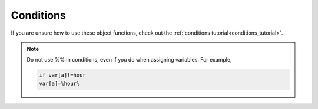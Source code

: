 .. _conditions:

##########
Conditions
##########

If you are unsure how to use these object functions, check out the :ref:`conditions tutorial<conditions_tutorial>`.

.. note::
    
    Do not use %% in conditions, even if you do when assigning variables. For example,

    .. code-block::

        if var[a]!=hour
        var[a]=%hour%


.. jcoad:condition:: random[n]

    A random integer between 1 and :code:`n`.

    .. param:: n
        :type: number

        Upper bound.

.. jcoad:condition:: random

    The integer previously generated by :jcoad:cond:`random[n]`.

.. jcoad:condition:: player

    The player's ID number.

.. jcoad:condition:: oddplayer

    1 if player ID is odd, 0 if player ID is even.

.. jcoad:condition:: rank
    :options: telep, mapper, mod, admin, dev

    The player's rank.

.. jcoad:condition:: var[name]

    The value of a variable.

    .. param:: name
        :type: string

        Variable name.

.. jcoad:condition:: mapvar[name]

    The value of a map variable.

    .. param:: name
        :type: string

        Variable name.

.. jcoad:condition:: ev[name]

    The value of an event variable.

    .. param:: name
        :type: string

        Variable name.

.. jcoad:condition:: skin

    The player's current skin ID.

.. jcoad:condition:: skin[n]

    ???

    .. param:: n
        :type: number

        ???

.. jcoad:condition:: direction

    The direction the player is currently facing. Works with :jcoad:func:`msg` and :jcoad:func:`execute`. See :jcoad:type:`direction`.

.. jcoad:condition:: ontouch

    True when the player is touching the tile. Works with :jcoad:func:`warp`, :jcoad:func:`msg`, and :jcoad:func:`execute`.

.. jcoad:condition:: ontile

    True when the player is standing on the tile. Works with :jcoad:func:`msg` and :jcoad:func:`execute`.

.. jcoad:condition:: offtile

    True when the player is not standing on the tile. Works with :jcoad:func:`msg` and :jcoad:func:`execute`.

.. jcoad:condition:: minute

    An integer between 0 and 59 representing the current in-game minute.

.. jcoad:condition:: hour

    An integer between 0 and 23 representing the current in-game hour.

.. jcoad:condition:: month

    An integer between 0 and 11 representing the current month.

.. jcoad:condition:: year

    An integer representing the current year.

.. jcoad:condition:: day

    If used with no comparison, yields true when it is day time (12:00-17:59) in-game. If used with a comparison against a number, yields the day of the year. If used with a comparison against a string, yields the lowercase day of the week (:code:`monday` to :code:`sunday`).

.. jcoad:condition:: night

    True when it is night time (20:00-05:59) in-game.

.. jcoad:condition:: dusk

    True when it is dusk time (18:00-19:59) in-game.

.. jcoad:condition:: dawn

    True when it is dawn time (06:00-11:59) in-game.

.. jcoad:condition:: item[name|id]

    How much of an item the player owns.

    .. param:: name|id
        :type: string|number

        Item name or ID number.

.. jcoad:condition:: party

    The number of |Pokemon| in the player's party.

.. jcoad:condition:: party[name|id]

    1 if player has a specified |Pokemon| in their party. 0 otherwise.

    .. param:: name|id
        :type: pokémon|skin

        Name, dev ID, or skin ID for a |Pokemon|.

.. jcoad:condition:: partyHas[searchFor|collections|copyright|eggGroups|evolutions|slot|species|tags|types|mon]

    1 if the condition is true, 0 otherwise.
    
    This only accepts 1 param, a string containing multiple sub parameters.

    The conditional string accepts a wide array of potential values.
    
    Each condition is separated by &, and is treated as an "and" conditionally.
    
    Most/all conditions can be used multiple times (just not "searchFor")

    Spacing is allowed if it helps legibility, though avoid using it in the value for the "mon" condition.
    
    ``if partyHas[searchfor=any & evolutions = 1 & slot = 1]``
    
    Is a valid value, and translates to "Any mon in the party that has an immediate evo and is in the first slot."

    Below is documentation for each sub parameter/conditional capable of being used.

    .. param:: searchFor

        Accepts "any" or "all" as valid values.
        
        Defaults to "any" if not specified at all.

        Preferably the first condition, this specifies how the condition should behave.

        "any" - Find if there is ANY mon in the party that meets ALL the conditions in this check.

        "all" - Check to see that ALL mons in the party meet ALL the conditions in this check.

        ``if partyHas[searchfor=all&type=bug]``

        Would be 'true' if the player's party is entirely pokemon that are at least bug type.

    .. param:: collections

        Accepts any number of UIDs of collections the mon/mons may be from, separated by commas.

        If specified, no matter how many acceptable collections are provided, the mon/mons must belong to AT LEAST ONE of them.

        ``if partyHas[collections=10f6gxci,10hvquu7]``
        
        Would be "Any mon that is in the HUB OR Rica collections"

    .. param:: copyright

        Whether or not the mon/mons should be copyright.

        Often used to identify Nintendo mons.

        ``if partyHas[copyright=1]``

        Would mean "if the player's party has ANY copyright mon"

    .. param:: eggGroups

        Accepts names of egg groups separated by commas.

        The egg groups you want the mon/mons to belong to.

        ``if partyHas[eggGroups=mineral,water 2,field]``
        
        Would be "Any mon that belongs to AT LEAST ONE of the egg groups: mineral, water 2, or field"
    
    .. param:: evolutions

        Accepts whole numbers or whole numbers that are preceeded by ``>,>=,<,<=``

        The number of IMMEDIATE evolutions the mon/mons should have.

        ``if partyHas[evolutions=>=1]``

        Would be "Any mon that has one or more possible immediate evolutions

    .. param:: slot

        Accepts whole numbers (1 to 6) or whole numbers (1 to 6) that are preceeded by ``>,>=,<,<=``

        The slot the mon should be in.

        Do not attempt to use this with searchfor=all as it will not work.

        ``if partyHas[slot=>=4]``
        
        Would be "any mon exists in the 4th, 5th and 6th slots."

        ``if partyHas[slot=4&type=ground]``

        Would be "If the player has a ground type in their 4th slot"

    .. param:: species

        Accepts any species UIDs OR species names.

        If specified, no matter how many UIDs are provided, the mon/mons must belong to AT LEAST ONE of them, not ALL of them.

        ``if partyHas[species=0027xe3s]``
        
        Would be "any mon that is EXACTLY this SPECIFIC trapinch species that matches this UID"

        ``if partyHas[species=Trapinch]``

        Would be "any mon that is ANY species named Trapinch"

    .. param:: tags

        Accepts any string values separated by commas.

        The tags the mon should have in the pokengine database site.

        If specified, no matter how many tags are provided, the mon/mons must belong to AT LEAST ONE of them, not ALL of them.

        Tags ARE case sensitive here.

        ``if partyHas[tags=King,knight]``

        Would be "If the party has any mon that has the tag 'King' OR 'knight' "

    .. param:: types

        Accepts any number of types by name separated by commas.

        If specified, no matter how many types are provided, the mon/mons must belong to AT LEAST ONE of them, not ALL of them.

        ``if partyHas[types=bug]``

        Would be "any mon that has the type bug"

        ``if partyHas[types=bug,ground]``

        Would be "any mon that has the type bug OR ground"

        ``if partyHas[types=bug&type=ground]``

        Would be "any mon that has the type bug AND ground"

        ``if partyHas[searchfor=all&types=bug,ground]``

        Would be "All mons in party are at least bug OR at least ground"

        ``if partyHas[searchfor=all&types=bug&types=ground]``

        Would be "All mons in party are at least bug AND ground"

    .. param:: mon

        Accepts a value very similar to a mon generation string, with a few slight variances.

        Each of these sub-conditions are separated by ; and their sub-sub-condition values are separated by commas (see the ivs in the examples below)

        - level / lv / l - mon level, accepts whole numbers and >,>=,<=,<

        - nickname / name / n - the mon's name (or nickname if set)

        - male / m - the mon's gender being male

        - female / f - the mon's gender being female

        - status / q - the mon's status, accepts status like "poison" and "paralyze" etc.

        - hp / h - the mon's current hp, accepts whole numbers and >,>=,<=,<

        - ability / a - ability UID the mon should have

        - nature / p - nature the mon should have, accepts whole text like 'hardy'

        - moves / o - moves the mon should have AT LEAST ONE of, move UIDs separated by commas

        - item / b - item the mon should have, item UID

        - happiness / friendship / w - happiness value the mon should have, accepts whole numbers and >,>=,<=,<

        - egg / y - number of egg steps remaining till hatch, accepts whole numbers and >,>=,<=,<

        - IVs / ivs / i - IVs the mon should have, accepts whole numbers and >,>=,<=,< or # for 'any'

        - EVs / evs / e - EVs the mon should have, accepts whole numbers and >,>=,<=,< or # for 'any'

        - baseStats - Stats the mon's species should have, accepts whole numbers and >,>=,<=,< or # for 'any'

        - rainbow - if the mon should be rainbow, accepts just "rainbow" no value

        - golden - if the mon should be rainbow, accepts just "golden" no value

        - shiny - if the mon should be rainbow, accepts just "shiny" no value

        - steps - if the mon should have a number of steps, accepts whole numbers and >,>=,<=,<

        - uid / u - The UID of the species the mon should be. Accepted if no key before:


        ``if partyHas[searchFor=any&mon=male;status poison;IVs 31,>=15,#,#,#,0]``
        
        Would be "any male mon that is poisoned, has exactly 31 HP iv and at least 15 attack iv, exactly 0 iv, with any other ivs."
        Similar syntax would be used for specifying evs.




.. jcoad:condition:: seen[dex|pokemon]

    If a Dex ID is given, yields the number of |Pokemon| seen in that Dex. If given a |Pokemon|, yields 1 if the player has seen that |Pokemon|.

    .. param:: dex|pokemon
        :type: number|pokémon|skin

        Dex ID number or the name, dev ID, or skin ID for a |Pokemon|.

.. jcoad:condition:: caught[dex|pokemon|]

    If a Dex ID is given, yields the number of |Pokemon| caught in that Dex. If given a |Pokemon|, yields 1 if the player has caught that |Pokemon|.

    .. param:: dex|pokemon
        :type: number|pokémon|skin

        Dex ID number or the name, dev ID, or skin ID for a |Pokemon|.

.. jcoad:condition:: beaten

    The number of times the player has beaten a trainer. Saves to the specific tile.

.. jcoad:condition:: beaten[x,y]

    Checks the beaten value at designated x,y coordinates.

.. jcoad:condition:: battlewon
    :examples:
        if battlewon=350 and ontile=natalie
        msg(Congrats, you have earned the Wilds Badge!)

    Value is the battle ID of the last battle the player won, either a trainer's battle ID or a |Pokemon| name. 0 if player has not battled.

.. jcoad:condition:: battlelost

    Value is the battle ID of the last battle the player lost, either a trainer's battle ID or a |Pokemon| name. 0 if player has not battled.
    
.. jcoad:condition:: caught
    :examples:
        if !ev[mewtwo]
        mewtwo=npc(543,down)
        mewtwo.msg(Mew!)&battle=mewtwo;level 70;moves 129,112,94,105;scene 42
        if ontile=mewtwo and caught=mewtwo
        execute(ev[mewtwo]=1)

    Value is the battle ID of the last battle in which the player captured a |Pokemon|, either a trainer's battle ID or a |Pokemon| name. 0 if player has not captured anything.

.. jcoad:condition:: battled

    Value is the battle ID of the last battle the player participated in regardless of outcome, either a trainer's battle ID or a |Pokemon| name. 0 if player has not battled.

.. jcoad:condition:: starter

    The Dex number of the player's starter |Pokemon|. 0 if no starter has been received. See :jcoad:trigger:`starter`.

.. jcoad:condition:: fainted

    ???

.. jcoad:condition:: badge[name|id]

    1 if the player has collected a specified badge. 0 otherwise.

    .. param:: name|id
        :type: string|number

        Badge name or ID number.

.. jcoad:condition:: badges

    The number of badges collected in the current region.

.. jcoad:condition:: traded

    1 if the player has traded. 0 otherwise.
    
.. jcoad:condition:: gaveaway

    1 if the player has just given away a Pokemon with :jcoad:trigger:`giveaway`. 0 otherwise.

.. jcoad:condition:: season
    :options: winter, spring, summer, fall

    The current season.

.. jcoad:condition:: achievement[id]

    The current state of the given achievement. See :jcoad:trigger:`achievement`.

    .. param:: id
        :type: number

        Achievement ID number.

.. jcoad:condition:: replayed

    ???

.. jcoad:condition:: spectated

    ???

.. jcoad:condition:: rival

    The rival's name. See :jcoad:trigger:`rival`.

.. jcoad:condition:: money

    The amount of money in the player's wallet.

.. jcoad:condition:: coins

    The number of coins the player has in their coin case.

.. jcoad:condition:: surfing

    1 if the player is surfing. 0 otherwise.

.. jcoad:condition:: cycling

    1 if the player is cycling. 0 otherwise.

.. jcoad:condition:: safari

    1 if the player is in the Safari Zone state. 0 otherwise.

.. jcoad:condition:: repel

    1 if repel is active. 0 otherwise.

.. jcoad:condition:: champion

    1 if the player has beat the champion. 0 otherwise.

.. jcoad:condition:: weather

    The current in-game weather condition.

.. jcoad:condition:: happiness[slot]

    The happiness value, between 0 and 255, for a |Pokemon| in the player's party.

    .. param:: slot
        :type: number

        Integer between 1 and 6 for the party slot to check.
        
.. jcoad:condition:: onload

    1 if map has just loaded, 0 otherwise.
    
.. jcoad:condition:: refreshed

    1 if player has just refreshed, 0 otherwise.
